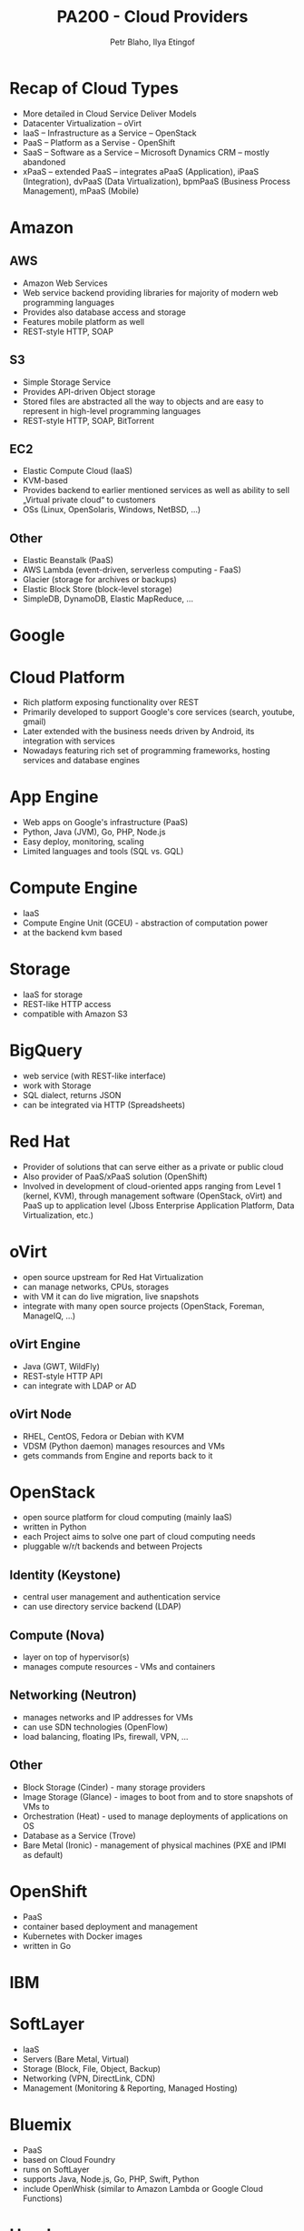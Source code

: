 #+TITLE: PA200 - Cloud Providers
#+AUTHOR: Petr Blaho, Ilya Etingof
#+EMAIL: pblaho@redhat.com, ietingof@redhat.com
#+REVEAL_HLEVEL: 3
#+REVEAL_THEME: solarized
#+REVEAL_EXTRA_CSS: pa-200.css
#+OPTIONS: num:nil toc:nil
#+OPTIONS: reveal_single_file:t

* Recap of Cloud Types

  #+ATTR_REVEAL: :frag (appear)
  -  More detailed in Cloud Service Deliver Models
  -  Datacenter Virtualization -- oVirt
  -  IaaS -- Infrastructure as a Service -- OpenStack
  -  PaaS -- Platform as a Servise - OpenShift
  -  SaaS -- Software as a Service -- Microsoft Dynamics CRM -- mostly
    abandoned
  -  xPaaS -- extended PaaS -- integrates aPaaS (Application), iPaaS
    (Integration), dvPaaS (Data Virtualization), bpmPaaS (Business
    Process Management), mPaaS (Mobile)

* Amazon

**  AWS
   #+ATTR_REVEAL: :frag (appear)
   - Amazon Web Services
   - Web service backend providing libraries for majority of modern web programming languages
   - Provides also database access and storage
   - Features mobile platform as well
   - REST-style HTTP, SOAP

**  S3
   #+ATTR_REVEAL: :frag (appear)
   - Simple Storage Service
   - Provides API-driven Object storage
   - Stored files are abstracted all the way to objects and are easy to
    represent in high-level programming languages
   - REST-style HTTP, SOAP, BitTorrent

**  EC2
   #+ATTR_REVEAL: :frag (appear)
   - Elastic Compute Cloud (IaaS)
   - KVM-based
   - Provides backend to earlier mentioned services as well as ability to
    sell „Virtual private cloud“ to customers
   - OSs (Linux, OpenSolaris, Windows, NetBSD, ...)
  
** Other
   #+ATTR_REVEAL: :frag (appear)
   - Elastic Beanstalk (PaaS)
   - AWS Lambda (event-driven, serverless computing - FaaS)
   - Glacier (storage for archives or backups)
   - Elastic Block Store (block-level storage)
   - SimpleDB, DynamoDB, Elastic MapReduce, ...

* Google

* Cloud Platform
 #+ATTR_REVEAL: :frag (appear)
 - Rich platform exposing functionality over REST
 - Primarily developed to support Google's core services (search, youtube, gmail)
 - Later extended with the business needs driven by Android, its integration with services
 - Nowadays featuring rich set of programming frameworks, hosting services and database engines
   
* App Engine
 #+ATTR_REVEAL: :frag (appear)
 - Web apps on Google's infrastructure (PaaS)
 - Python, Java (JVM), Go, PHP, Node.js
 - Easy deploy, monitoring, scaling
 - Limited languages and tools (SQL vs. GQL)

* Compute Engine
 #+ATTR_REVEAL: :frag (appear)
 - IaaS
 - Compute Engine Unit (GCEU) - abstraction of computation power
 - at the backend kvm based

* Storage
 #+ATTR_REVEAL: :frag (appear)
 - IaaS for storage
 - REST-like HTTP access
 - compatible with Amazon S3

* BigQuery
 #+ATTR_REVEAL: :frag (appear)
 - web service (with REST-like interface)
 - work with Storage
 - SQL dialect, returns JSON
 - can be integrated via HTTP (Spreadsheets)

* Red Hat
  #+ATTR_REVEAL: :frag (appear)
  -  Provider of solutions that can serve either as a private or public
    cloud
  -  Also provider of PaaS/xPaaS solution (OpenShift)
  -  Involved in development of cloud-oriented apps ranging from Level 1
    (kernel, KVM), through management software (OpenStack, oVirt) and
    PaaS up to application level (Jboss Enterprise Application Platform,
    Data Virtualization, etc.)

* oVirt
 #+ATTR_REVEAL: :frag (appear)
 - open source upstream for Red Hat Virtualization
 - can manage networks, CPUs, storages
 - with VM it can do live migration, live snapshots
 - integrate with many open source projects (OpenStack, Foreman, ManageIQ, ...)

** oVirt Engine
 #+ATTR_REVEAL: :frag (appear)
 - Java (GWT, WildFly)
 - REST-style HTTP API
 - can integrate with LDAP or AD

** oVirt Node
 #+ATTR_REVEAL: :frag (appear)
 - RHEL, CentOS, Fedora or Debian with KVM
 - VDSM (Python daemon) manages resources and VMs
 - gets commands from Engine and reports back to it

* OpenStack
 #+ATTR_REVEAL: :frag (appear)
 - open source platform for cloud computing (mainly IaaS)
 - written in Python
 - each Project aims to solve one part of cloud computing needs
 - pluggable w/r/t backends and between Projects

** Identity (Keystone)
 #+ATTR_REVEAL: :frag (appear)
 - central user management and authentication service
 - can use directory service backend (LDAP)

** Compute (Nova)
 #+ATTR_REVEAL: :frag (appear)
 - layer on top of hypervisor(s)
 - manages compute resources - VMs and containers

** Networking (Neutron)
 #+ATTR_REVEAL: :frag (appear)
 - manages networks and IP addresses for VMs
 - can use SDN technologies (OpenFlow)
 - load balancing, floating IPs, firewall, VPN, ...
  
** Other
 #+ATTR_REVEAL: :frag (appear)
 - Block Storage (Cinder) - many storage providers
 - Image Storage (Glance) - images to boot from and to store snapshots of VMs to
 - Orchestration (Heat) - used to manage deployments of applications on OS
 - Database as a Service (Trove)
 - Bare Metal (Ironic) - management of physical machines (PXE and IPMI as default)
* OpenShift
 #+ATTR_REVEAL: :frag (appear)
 - PaaS
 - container based deployment and management
 - Kubernetes with Docker images
 - written in Go
 
* IBM
* SoftLayer
#+ATTR_REVEAL: :frag (appear)
 - IaaS
 - Servers (Bare Metal, Virtual)
 - Storage (Block, File, Object, Backup)
 - Networking (VPN, DirectLink, CDN)
 - Management (Monitoring & Reporting, Managed Hosting)
* Bluemix
#+ATTR_REVEAL: :frag (appear)
 - PaaS
 - based on Cloud Foundry
 - runs on SoftLayer
 - supports Java, Node.js, Go, PHP, Swift, Python
 - include OpenWhisk (similar to Amazon Lambda or Google Cloud Functions)
* Heroku
#+ATTR_REVEAL: :frag (appear)
 - PaaS
 - Ruby, Java, Node.js, Scala, Clojure, Python, PHP, and Go
 - PostgreSQL, Redis, MongoDB
 - Connect for Salesforce
* Cloud Foundry
#+ATTR_REVEAL: :frag (appear)
 - PaaS
 - Ruby, Go, Java, Node.js, Python, PHP, .NET
 - IBM, Pivotal, HPE, GE, Huawei - certified providers
* Recap
  #+ATTR_REVEAL: :frag (appear)
 - not a full enumeration of subjects on market
 - offerings are different in technologies, services and prices
 - offerings often overlaps in a lot of parts
 - offerings often provides some added value for allied services / products
